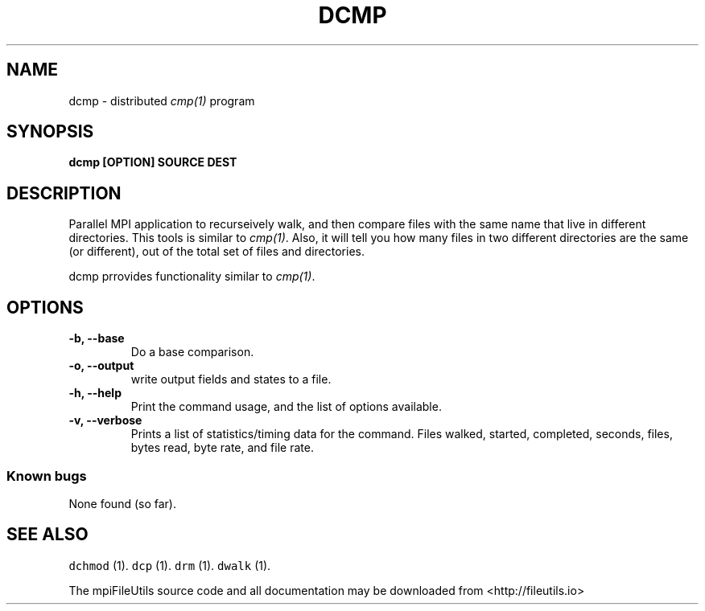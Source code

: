 .\" Automatically generated by Pandoc 1.19.1
.\"
.TH "DCMP" "1" "" "" ""
.hy
.SH NAME
.PP
dcmp \- distributed \f[I]cmp(1)\f[] program
.SH SYNOPSIS
.PP
\f[B]dcmp [OPTION] SOURCE DEST \f[]
.SH DESCRIPTION
.PP
Parallel MPI application to recurseively walk, and then compare files
with the same name that live in different directories.
This tools is similar to \f[I]cmp(1)\f[].
Also, it will tell you how many files in two different directories are
the same (or different), out of the total set of files and directories.
.PP
dcmp prrovides functionality similar to \f[I]cmp(1)\f[].
.SH OPTIONS
.TP
.B \-b, \-\-base
Do a base comparison.
.RS
.RE
.TP
.B \-o, \-\-output
write output fields and states to a file.
.RS
.RE
.TP
.B \-h, \-\-help
Print the command usage, and the list of options available.
.RS
.RE
.TP
.B \-v, \-\-verbose
Prints a list of statistics/timing data for the command.
Files walked, started, completed, seconds, files, bytes read, byte rate,
and file rate.
.RS
.RE
.SS Known bugs
.PP
None found (so far).
.SH SEE ALSO
.PP
\f[C]dchmod\f[] (1).
\f[C]dcp\f[] (1).
\f[C]drm\f[] (1).
\f[C]dwalk\f[] (1).
.PP
The mpiFileUtils source code and all documentation may be downloaded
from <http://fileutils.io>
